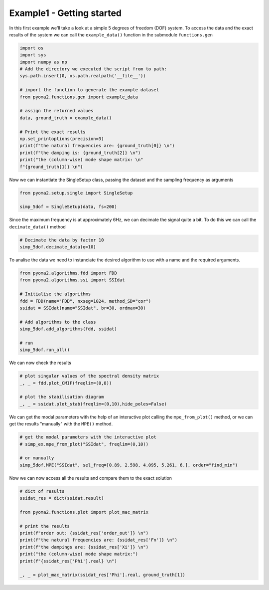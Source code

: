 Example1 - Getting started
==========================

In this first example we'll take a look at a simple 5 degrees of freedom (DOF) system.
To access the data and the exact results of the system we can call the ``example_data()`` function in the submodule ``functions.gen``

.. code:: python

    import os
    import sys
    import numpy as np
    # Add the directory we executed the script from to path:
    sys.path.insert(0, os.path.realpath('__file__'))

    # import the function to generate the example dataset
    from pyoma2.functions.gen import example_data

    # assign the returned values
    data, ground_truth = example_data()

    # Print the exact results
    np.set_printoptions(precision=3)
    print(f"the natural frequencies are: {ground_truth[0]} \n")
    print(f"the damping is: {ground_truth[2]} \n")
    print("the (column-wise) mode shape matrix: \n"
    f"{ground_truth[1]} \n")


Now we can instantiate the SingleSetup class, passing the dataset and the sampling frequency as arguments

.. code:: python

    from pyoma2.setup.single import SingleSetup

    simp_5dof = SingleSetup(data, fs=200)


Since the maximum frequency is at approximately 6Hz, we can decimate the signal quite a bit.
To do this we can call the ``decimate_data()`` method

.. code:: python

    # Decimate the data by factor 10
    simp_5dof.decimate_data(q=10)


To analise the data we need to instanciate the desired algorithm to use with a name and the required arguments.

.. code:: python

    from pyoma2.algorithms.fdd import FDD
    from pyoma2.algorithms.ssi import SSIdat

    # Initialise the algorithms
    fdd = FDD(name="FDD", nxseg=1024, method_SD="cor")
    ssidat = SSIdat(name="SSIdat", br=30, ordmax=30)

    # Add algorithms to the class
    simp_5dof.add_algorithms(fdd, ssidat)

    # run
    simp_5dof.run_all()


We can now check the results

.. code:: python


    # plot singular values of the spectral density matrix
    _, _ = fdd.plot_CMIF(freqlim=(0,8))

    # plot the stabilisation diagram
    _, _ = ssidat.plot_stab(freqlim=(0,10),hide_poles=False)

.. image:: /img/Ex1-Fig1.png
.. image:: /img/Ex1-Fig2.png

We can get the modal parameters with the help of an interactive plot calling the ``mpe_from_plot()`` method,
or we can get the results "manually" with the ``MPE()`` method.

.. code:: python

    # get the modal parameters with the interactive plot
    # simp_ex.mpe_from_plot("SSIdat", freqlim=(0,10))

    # or manually
    simp_5dof.MPE("SSIdat", sel_freq=[0.89, 2.598, 4.095, 5.261, 6.], order="find_min")


Now we can now access all the results and compare them to the exact solution

.. code:: python

    # dict of results
    ssidat_res = dict(ssidat.result)

    from pyoma2.functions.plot import plot_mac_matrix

    # print the results
    print(f"order out: {ssidat_res['order_out']} \n")
    print(f"the natural frequencies are: {ssidat_res['Fn']} \n")
    print(f"the dampings are: {ssidat_res['Xi']} \n")
    print("the (column-wise) mode shape matrix:")
    print(f"{ssidat_res['Phi'].real} \n")

    _, _ = plot_mac_matrix(ssidat_res['Phi'].real, ground_truth[1])

.. image:: /img/Ex1-Fig3.png
